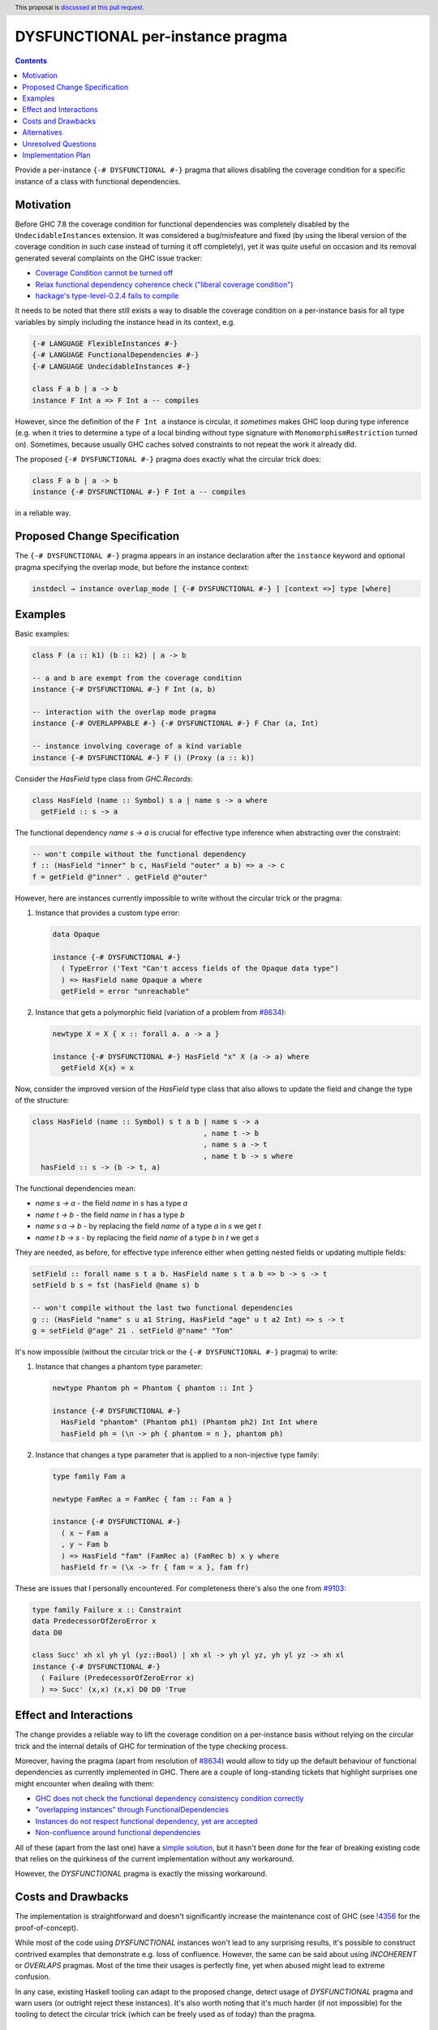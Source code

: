 DYSFUNCTIONAL per-instance pragma
=================================

.. author:: Andrzej Rybczak
.. date-accepted:: Leave blank. This will be filled in when the proposal is accepted.
.. ticket-url:: Leave blank. This will eventually be filled with the
                ticket URL which will track the progress of the
                implementation of the feature.
.. implemented:: Leave blank. This will be filled in with the first GHC version which
                 implements the described feature.
.. highlight:: haskell
.. header:: This proposal is `discussed at this pull request <https://github.com/ghc-proposals/ghc-proposals/pull/374>`_.
.. contents::

Provide a per-instance ``{-# DYSFUNCTIONAL #-}`` pragma that allows disabling
the coverage condition for a specific instance of a class with functional
dependencies.

Motivation
----------

Before GHC 7.8 the coverage condition for functional dependencies was completely
disabled by the ``UndecidableInstances`` extension. It was considered a
bug/misfeature and fixed (by using the liberal version of the coverage condition
in such case instead of turning it off completely), yet it was quite useful on
occasion and its removal generated several complaints on the GHC issue tracker:

- `Coverage Condition cannot be turned off <https://gitlab.haskell.org/ghc/ghc/-/issues/9227>`_
- `Relax functional dependency coherence check ("liberal coverage condition") <https://gitlab.haskell.org/ghc/ghc/-/issues/8634>`_
- `hackage's type-level-0.2.4 fails to compile <https://gitlab.haskell.org/ghc/ghc/-/issues/9103>`_


It needs to be noted that there still exists a way to disable the coverage
condition on a per-instance basis for all type variables by simply including the
instance head in its context, e.g.

.. code-block:: haskell

  {-# LANGUAGE FlexibleInstances #-}
  {-# LANGUAGE FunctionalDependencies #-}
  {-# LANGUAGE UndecidableInstances #-}

  class F a b | a -> b
  instance F Int a => F Int a -- compiles

However, since the definition of the ``F Int a`` instance is circular, it
*sometimes* makes GHC loop during type inference (e.g. when it tries to
determine a type of a local binding without type signature with
``MonomorphismRestriction`` turned on). Sometimes, because usually GHC caches
solved constraints to not repeat the work it already did.

The proposed ``{-# DYSFUNCTIONAL #-}`` pragma does exactly what the circular
trick does:

.. code-block:: haskell

  class F a b | a -> b
  instance {-# DYSFUNCTIONAL #-} F Int a -- compiles

in a reliable way.

Proposed Change Specification
-----------------------------

The ``{-# DYSFUNCTIONAL #-}`` pragma appears in an instance declaration after
the ``instance`` keyword and optional pragma specifying the overlap mode, but
before the instance context:

.. code-block::

  instdecl → instance overlap_mode [ {-# DYSFUNCTIONAL #-} ] [context =>] type [where]

Examples
--------

Basic examples:

.. code-block:: haskell

  class F (a :: k1) (b :: k2) | a -> b

  -- a and b are exempt from the coverage condition
  instance {-# DYSFUNCTIONAL #-} F Int (a, b)

  -- interaction with the overlap mode pragma
  instance {-# OVERLAPPABLE #-} {-# DYSFUNCTIONAL #-} F Char (a, Int)

  -- instance involving coverage of a kind variable
  instance {-# DYSFUNCTIONAL #-} F () (Proxy (a :: k))

Consider the `HasField` type class from `GHC.Records`:

.. code-block:: haskell

  class HasField (name :: Symbol) s a | name s -> a where
    getField :: s -> a

The functional dependency `name s -> a` is crucial for effective type inference
when abstracting over the constraint:

.. code-block:: haskell

  -- won't compile without the functional dependency
  f :: (HasField "inner" b c, HasField "outer" a b) => a -> c
  f = getField @"inner" . getField @"outer"

However, here are instances currently impossible to write without the circular
trick or the pragma:

1) Instance that provides a custom type error:

   .. code-block:: haskell

     data Opaque

     instance {-# DYSFUNCTIONAL #-}
       ( TypeError ('Text "Can't access fields of the Opaque data type")
       ) => HasField name Opaque a where
       getField = error "unreachable"

2) Instance that gets a polymorphic field (variation of a problem from `#8634
   <https://gitlab.haskell.org/ghc/ghc/-/issues/8634>`_):

   .. code-block:: haskell

     newtype X = X { x :: forall a. a -> a }

     instance {-# DYSFUNCTIONAL #-} HasField "x" X (a -> a) where
       getField X{x} = x

Now, consider the improved version of the `HasField` type class that also allows
to update the field and change the type of the structure:

.. code-block:: haskell

  class HasField (name :: Symbol) s t a b | name s -> a
                                          , name t -> b
                                          , name s a -> t
                                          , name t b -> s where
    hasField :: s -> (b -> t, a)

The functional dependencies mean:

- `name s -> a` - the field `name` in `s` has a type `a`
- `name t -> b` - the field `name` in `t` has a type `b`
- `name s a -> b` - by replacing the field `name` of a type `a` in `s` we get `t`
- `name t b -> s` - by replacing the field `name` of a type `b` in `t` we get `s`

They are needed, as before, for effective type inference either when getting
nested fields or updating multiple fields:

.. code-block:: haskell

  setField :: forall name s t a b. HasField name s t a b => b -> s -> t
  setField b s = fst (hasField @name s) b

  -- won't compile without the last two functional dependencies
  g :: (HasField "name" s u a1 String, HasField "age" u t a2 Int) => s -> t
  g = setField @"age" 21 . setField @"name" "Tom"

It's now impossible (without the circular trick or the ``{-# DYSFUNCTIONAL #-}``
pragma) to write:

1) Instance that changes a phantom type parameter:

   .. code-block:: haskell

     newtype Phantom ph = Phantom { phantom :: Int }

     instance {-# DYSFUNCTIONAL #-}
       HasField "phantom" (Phantom ph1) (Phantom ph2) Int Int where
       hasField ph = (\n -> ph { phantom = n }, phantom ph)

2) Instance that changes a type parameter that is applied to a non-injective
   type family:

   .. code-block:: haskell

     type family Fam a

     newtype FamRec a = FamRec { fam :: Fam a }

     instance {-# DYSFUNCTIONAL #-}
       ( x ~ Fam a
       , y ~ Fam b
       ) => HasField "fam" (FamRec a) (FamRec b) x y where
       hasField fr = (\x -> fr { fam = x }, fam fr)

These are issues that I personally encountered. For completeness there's also the one from `#9103 <https://gitlab.haskell.org/ghc/ghc/-/issues/9103>`_:

.. code-block:: haskell

  type family Failure x :: Constraint
  data PredecessorOfZeroError x
  data D0

  class Succ' xh xl yh yl (yz::Bool) | xh xl -> yh yl yz, yh yl yz -> xh xl
  instance {-# DYSFUNCTIONAL #-}
    ( Failure (PredecessorOfZeroError x)
    ) => Succ' (x,x) (x,x) D0 D0 'True

Effect and Interactions
-----------------------

The change provides a reliable way to lift the coverage condition on a
per-instance basis without relying on the circular trick and the internal
details of GHC for termination of the type checking process.

Moreover, having the pragma (apart from resolution of `#8634
<https://gitlab.haskell.org/ghc/ghc/-/issues/8634>`_) would allow to tidy up the
default behaviour of functional dependencies as currently implemented in
GHC. There are a couple of long-standing tickets that highlight surprises one
might encounter when dealing with them:

- `GHC does not check the functional dependency consistency condition correctly <https://gitlab.haskell.org/ghc/ghc/-/issues/10675>`_

- `"overlapping instances" through FunctionalDependencies <https://gitlab.haskell.org/ghc/ghc/-/issues/9210>`_

- `Instances do not respect functional dependency, yet are accepted <https://gitlab.haskell.org/ghc/ghc/-/issues/18400>`_

- `Non-confluence around functional dependencies <https://gitlab.haskell.org/ghc/ghc/-/issues/18851>`_

All of these (apart from the last one) have a `simple solution
<https://gitlab.haskell.org/ghc/ghc/-/issues/9210#note_84081>`_, but it hasn't
been done for the fear of breaking existing code that relies on the quirkiness
of the current implementation without any workaround.

However, the `DYSFUNCTIONAL` pragma is exactly the missing workaround.

Costs and Drawbacks
-------------------

The implementation is straightforward and doesn't significantly increase the
maintenance cost of GHC (see `!4356
<https://gitlab.haskell.org/ghc/ghc/-/merge_requests/4356>`_ for the
proof-of-concept).

While most of the code using `DYSFUNCTIONAL` instances won't lead to any
surprising results, it's possible to construct contrived examples that
demonstrate e.g. loss of confluence. However, the same can be said about using
`INCOHERENT` or `OVERLAPS` pragmas. Most of the time their usages is perfectly
fine, yet when abused might lead to extreme confusion.

In any case, existing Haskell tooling can adapt to the proposed change, detect
usage of `DYSFUNCTIONAL` pragma and warn users (or outright reject these
instances). It's also worth noting that it's much harder (if not impossible) for
the tooling to detect the circular trick (which can be freely used as of today)
than the pragma.

Alternatives
------------

1. Do nothing and keep using the almost-always-working circular trick when
   needed.

2. Use a different syntax instead of a pragma, e.g.

   .. code-block:: haskell

     instance forall (%covered a). C Int a

   instead of

   .. code-block:: haskell

      instance {-# DYSFUNCTIONAL #-} C Int a

3. Introduce new language extension and/or syntax for "dysfunctional
   dependencies" and use them on a per-class basis.

My answers:

- (1) is not an enticing perspective.
- I'd argue that (2) will unnecessarily complicate the implementation without a
  substantial gain.
- As for (3), there are cases when marking dependencies "dysfunctional"
  class-wide is too big of a hammer, e.g. when:
    - `DYSFUNCTIONAL` instances are used for custom type errors, or
    - functional dependencies are morally correct, yet this cannot be proved to
      GHC (or doing so would incur a major compile time performance loss).

  This is also similar to the situation with `OverlappingInstances` and
  `IncoherentInstances` language extensions that were deprecated and
  reintroduced as per-instance pragmas.


Unresolved Questions
--------------------

None for now.

Implementation Plan
-------------------

It's already implemented by me (Andrzej Rybczak) (see `!4356
<https://gitlab.haskell.org/ghc/ghc/-/merge_requests/4356>`_), all that remains
is adding documentation and Template Haskell support.
